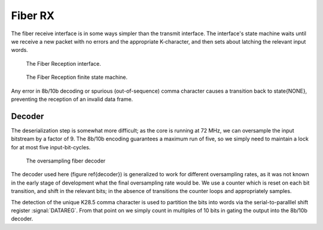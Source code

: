 Fiber RX
---------

The fiber receive interface is in some ways simpler than the transmit
interface. The interface's state machine waits until we receive a new
packet with no errors and the appropriate K-character, and then sets
about latching the relevant input words.

.. figure:: fiberRX.svg
   
   The Fiber Reception interface.

.. figure:: fiberRX.fsm.svg
   
   The Fiber Reception finite state machine.

Any error in 8b/10b decoding or spurious (out-of-sequence) comma
character causes a transition back to \state{NONE}, preventing the
reception of an invalid data frame.

Decoder
~~~~~~~~

The deserialization step is somewhat more difficult; as the core is
running at 72 MHz, we can oversample the input bitstream by a factor
of 9. The 8b/10b encoding guarantees a maximum run of five, so we
simply need to maintain a lock for at most five input-bit-cycles.

.. figure:: decoder.svg

   The oversampling fiber decoder


The decoder used here (figure \ref{decoder}) is generalized to work
for different oversampling rates, as it was not known in the early
stage of development what the final oversampling rate would be. We use
a counter which is reset on each bit transition, and shift in the
relevant bits; in the absence of transitions the counter loops and
appropriately samples.

The detection of the unique K28.5 comma character is used to partition
the bits into words via the serial-to-paralllel shift register
:signal:`DATAREG`. From that point on we simply count in multiples of
10 bits in gating the output into the 8b/10b decoder.

